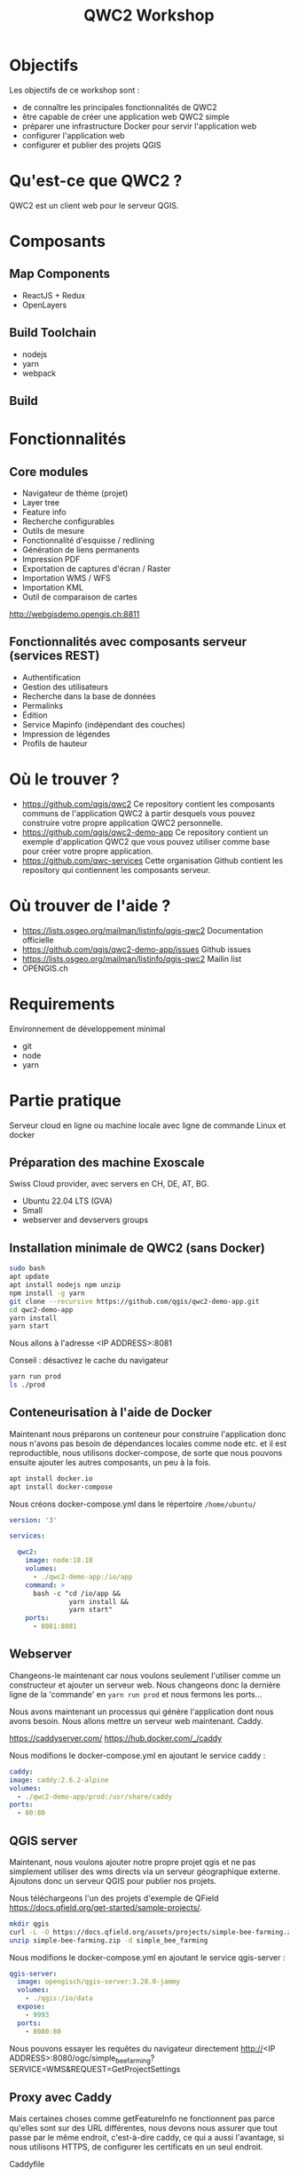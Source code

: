 #+title: QWC2 Workshop
#+REVEAL_HLEVEL: 1
#+REVEAL_INIT_OPTIONS: transition: 'cube'
#+REVEAL_THEME: black
#+STARTUP: inlineimages
#+OPTIONS: toc:nil
#+begin_export html
<style>
.reveal li {font-size: 60%;}
</style>
#+end_export

* Objectifs
Les objectifs de ce workshop sont :
- de connaître les principales fonctionnalités de QWC2
- être capable de créer une application web QWC2 simple
- préparer une infrastructure Docker pour servir l'application web
- configurer l'application web
- configurer et publier des projets QGIS
* Qu'est-ce que QWC2 ?
QWC2 est un client web pour le serveur QGIS.

[[./assets/images/simple.png]]

* Composants
** Map Components
    - ReactJS + Redux
    - OpenLayers
** Build Toolchain
    - nodejs
    - yarn
    - webpack
** Build
[[./assets/images/build.png]]
* Fonctionnalités
** Core modules
    - Navigateur de thème (projet)
    - Layer tree
    - Feature info
    - Recherche configurables
    - Outils de mesure
    - Fonctionnalité d'esquisse / redlining
    - Génération de liens permanents
    - Impression PDF
    - Exportation de captures d'écran / Raster
    - Importation WMS / WFS
    - Importation KML
    - Outil de comparaison de cartes
http://webgisdemo.opengis.ch:8811
** Fonctionnalités avec composants serveur (services REST)
    - Authentification
    - Gestion des utilisateurs
    - Recherche dans la base de données
    - Permalinks
    - Édition
    - Service Mapinfo (indépendant des couches)
    - Impression de légendes
    - Profils de hauteur
* Où le trouver ?
- https://github.com/qgis/qwc2 Ce repository contient les composants
  communs de l'application QWC2 à partir desquels vous
  pouvez construire votre propre application QWC2 personnelle.
- https://github.com/qgis/qwc2-demo-app Ce repository contient un
  exemple d'application QWC2 que vous pouvez utiliser comme base pour
  créer votre propre application.
- https://github.com/qwc-services Cette organisation Github contient
  les repository qui contiennent les composants serveur.
* Où trouver de l'aide ?
- https://lists.osgeo.org/mailman/listinfo/qgis-qwc2 Documentation officielle
- https://github.com/qgis/qwc2-demo-app/issues Github issues
- https://lists.osgeo.org/mailman/listinfo/qgis-qwc2 Mailin list
- OPENGIS.ch
* Requirements
Environnement de développement minimal
  - git
  - node
  - yarn
* Partie pratique
Serveur cloud en ligne ou machine locale avec ligne de commande Linux et docker
** Préparation des machine Exoscale
Swiss Cloud provider, avec servers en CH, DE, AT, BG.
- Ubuntu 22.04 LTS (GVA)
- Small
- webserver and devservers groups
** Installation minimale de QWC2 (sans Docker)
#+begin_src sh
sudo bash
apt update
apt install nodejs npm unzip
npm install -g yarn
git clone --recursive https://github.com/qgis/qwc2-demo-app.git
cd qwc2-demo-app
yarn install
yarn start
#+end_src

Nous allons à l'adresse <IP ADDRESS>:8081

Conseil : désactivez le cache du navigateur

#+begin_src sh
yarn run prod
ls ./prod
#+end_src
** Conteneurisation à l'aide de Docker
Maintenant nous préparons un conteneur pour construire l'application
donc nous n'avons pas besoin de dépendances locales comme node etc. et
il est reproductible, nous utilisons docker-compose, de sorte que nous
pouvons ensuite ajouter les autres composants, un peu à la fois.

#+begin_src sh
apt install docker.io
apt install docker-compose
#+end_src

Nous créons docker-compose.yml dans le répertoire =/home/ubuntu/=

#+begin_src yaml
version: '3'

services:

  qwc2:
    image: node:18.10
    volumes:
      - ./qwc2-demo-app:/io/app
    command: >
      bash -c "cd /io/app &&
               yarn install &&
               yarn start"
    ports:
      - 8081:8081
#+end_src
** Webserver
Changeons-le maintenant car nous voulons seulement l'utiliser comme un
constructeur et ajouter un serveur web. Nous changeons donc la
dernière ligne de la 'commande' en =yarn run prod= et nous fermons les
ports...

Nous avons maintenant un processus qui génère l'application dont nous
avons besoin. Nous allons mettre un serveur web maintenant. Caddy.

https://caddyserver.com/
https://hub.docker.com/_/caddy

Nous modifions le docker-compose.yml en ajoutant le service caddy :
#+begin_src yaml
    caddy:
    image: caddy:2.6.2-alpine
    volumes:
      - ./qwc2-demo-app/prod:/usr/share/caddy
    ports:
      - 80:80
#+end_src
** QGIS server
Maintenant, nous voulons ajouter notre propre projet qgis et ne pas
simplement utiliser des wms directs via un serveur géographique
externe. Ajoutons donc un serveur QGIS pour publier nos projets.

Nous téléchargeons l'un des projets d'exemple de QField
https://docs.qfield.org/get-started/sample-projects/.
#+begin_src sh
mkdir qgis
curl -L -O https://docs.qfield.org/assets/projects/simple-bee-farming.zip
unzip simple-bee-farming.zip -d simple_bee_farming
#+end_src

Nous modifions le docker-compose.yml en ajoutant le service qgis-server :
#+begin_src yaml
  qgis-server:
    image: opengisch/qgis-server:3.28.0-jammy
    volumes:
      - ./qgis:/io/data
    expose:
      - 9993
    ports:
      - 8080:80
#+end_src

Nous pouvons essayer les requêtes du navigateur directement
http://<IP ADDRESS>:8080/ogc/simple_bee_farming?SERVICE=WMS&REQUEST=GetProjectSettings

** Proxy avec Caddy
Mais certaines choses comme getFeatureInfo ne fonctionnent pas parce
qu'elles sont sur des URL différentes, nous devons nous assurer que
tout passe par le même endroit, c'est-à-dire caddy, ce qui a aussi
l'avantage, si nous utilisons HTTPS, de configurer les certificats en
un seul endroit.

Caddyfile
#+begin_src
  194.182.160.95:80 {

  # Set this path to your site's directory.
  root * /usr/share/caddy

  # Enable the static file server.
  file_server

  log {
    level DEBUG
    output stdout
  }

  @ows {
    path_regexp map_file ^/ows/(.*)
  }

  # https://localhost/ows/bees?SERVICE=WMS&REQUEST=GetCapabilities
  # directly call QGIS via fcgi
  reverse_proxy @ows qgis-server:9993 {
    transport fastcgi {
      env QUERY_STRING {query}&map=/io/data/{http.regexp.map_file.1}/{http.regexp.map_file.1}.qgs
    }
  }
}
#+end_src

docker-compose.yml
#+begin_src yaml
  caddy:
    image: caddy:2.6.2-alpine
    volumes:
      - ./qwc2-demo-app/prod:/usr/share/caddy
      - ./Caddyfile:/etc/caddy/Caddyfile
    ports:
      - 80:80
#+end_src

Nous pouvons supprimer les ports de qgis-server et désactiver nginx
interne et utiliser seulement FastCGI.

FastCGI est une technique permettant la communication entre un serveur
HTTP et un logiciel indépendant, c'est une évolution de Common Gateway
Interface, abrégée en CGI, signifiant en anglais « Interface
passerelle commune ».
#+begin_src yaml
    expose:
      - 9993
    environment:
      SKIP_NGINX: "true"
#+end_src
* Configuration des thèmes et des projets
- Print
- Basemaps
- ...
* Configuration de l'application
- Desktop and Mobile
- Disable plugins
* Search Providers
* WebGIS Signalo Structure
...
